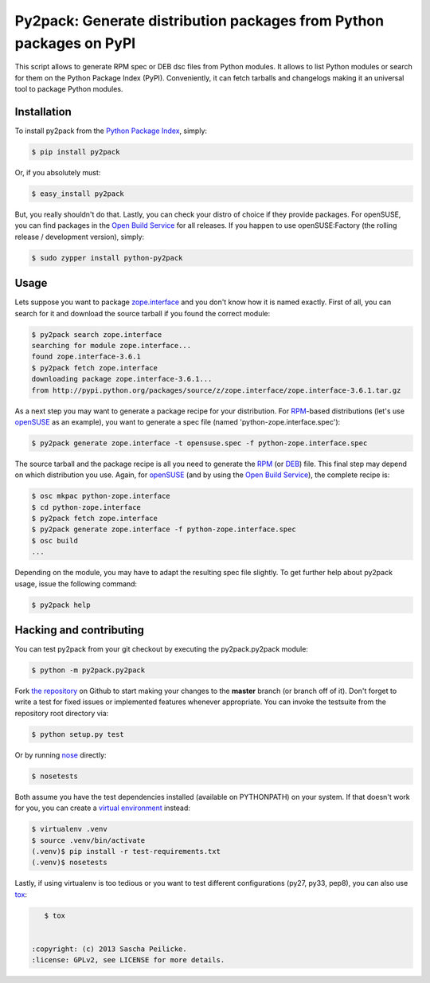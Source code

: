 Py2pack: Generate distribution packages from Python packages on PyPI
====================================================================

.. image:: https://travis-ci.org/saschpe/py2pack.png?branch=master
        :target: https://travis-ci.org/saschpe/py2pack

.. image:: https://pypip.in/d/py2pack/badge.png
        :target: https://pypi.python.org/pypi/py2pack

.. image:: https://pypip.in/v/py2pack/badge.png
        :target: https://pypi.python.org/pypi/py2pack

This script allows to generate RPM spec or DEB dsc files from Python modules.
It allows to list Python modules or search for them on the Python Package Index
(PyPI). Conveniently, it can fetch tarballs and changelogs making it an
universal tool to package Python modules.


Installation
------------

To install py2pack from the `Python Package Index`_, simply:

.. code-block:: bash

    $ pip install py2pack

Or, if you absolutely must:

.. code-block:: bash

    $ easy_install py2pack

But, you really shouldn't do that. Lastly, you can check your distro of choice
if they provide packages. For openSUSE, you can find packages in the `Open
Build Service`_ for all releases. If you happen to use openSUSE:Factory (the
rolling release / development version), simply:

.. code-block:: bash

    $ sudo zypper install python-py2pack


Usage
-----

Lets suppose you want to package zope.interface_ and you don't know how it is named
exactly. First of all, you can search for it and download the source tarball if
you found the correct module:

.. code-block:: bash

    $ py2pack search zope.interface
    searching for module zope.interface...
    found zope.interface-3.6.1
    $ py2pack fetch zope.interface
    downloading package zope.interface-3.6.1...
    from http://pypi.python.org/packages/source/z/zope.interface/zope.interface-3.6.1.tar.gz


As a next step you may want to generate a package recipe for your distribution.
For RPM_-based distributions (let's use openSUSE_ as an example), you want to
generate a spec file (named 'python-zope.interface.spec'):

.. code-block:: bash 

    $ py2pack generate zope.interface -t opensuse.spec -f python-zope.interface.spec

The source tarball and the package recipe is all you need to generate the RPM_
(or DEB_) file. This final step may depend on which distribution you use. Again,
for openSUSE_ (and by using the `Open Build Service`_), the complete recipe is:

.. code-block:: bash 

    $ osc mkpac python-zope.interface
    $ cd python-zope.interface
    $ py2pack fetch zope.interface
    $ py2pack generate zope.interface -f python-zope.interface.spec
    $ osc build
    ...

Depending on the module, you may have to adapt the resulting spec file slightly.
To get further help about py2pack usage, issue the following command:

.. code-block:: bash 

    $ py2pack help


Hacking and contributing
------------------------

You can test py2pack from your git checkout by executing the py2pack.py2pack module:

.. code-block:: bash

    $ python -m py2pack.py2pack

Fork `the repository`_ on Github to start making your changes to the **master**
branch (or branch off of it). Don't forget to write a test for fixed issues or
implemented features whenever appropriate. You can invoke the testsuite from
the repository root directory via:

.. code-block:: bash

    $ python setup.py test

Or by running `nose`_ directly:

.. code-block:: bash

    $ nosetests

Both assume you have the test dependencies installed (available on PYTHONPATH)
on your system. If that doesn't work for you, you can create a `virtual
environment`_ instead:

.. code-block:: bash

    $ virtualenv .venv
    $ source .venv/bin/activate
    (.venv)$ pip install -r test-requirements.txt
    (.venv)$ nosetests

Lastly, if using virtualenv is too tedious or you want to test different
configurations (py27, py33, pep8), you can also use `tox`_:

.. code-block:: bash

    $ tox


 :copyright: (c) 2013 Sascha Peilicke.
 :license: GPLv2, see LICENSE for more details.


.. _argparse: http://pypi.python.org/pypi/argparse
.. _Jinja2: http://pypi.python.org/pypi/Jinja2 
.. _zope.interface: http://pypi.python.org/pypi/zope.interface/
.. _openSUSE: http://www.opensuse.org/en/
.. _RPM: http://en.wikipedia.org/wiki/RPM_Package_Manager
.. _DEB: http://en.wikipedia.org/wiki/Deb_(file_format)
.. _`Python Package Index`: https://pypi.python.org/pypi/rapport
.. _`Open Build Service`: https://build.opensuse.org/package/show?package=rapport&project=devel:languages:python
.. _`the repository`: https://github.com/saschpe/py2pack
.. _`nose`: https://nose.readthedocs.org
.. _`virtual environment`: http://www.virtualenv.org
.. _`tox`: http://testrun.org/tox
